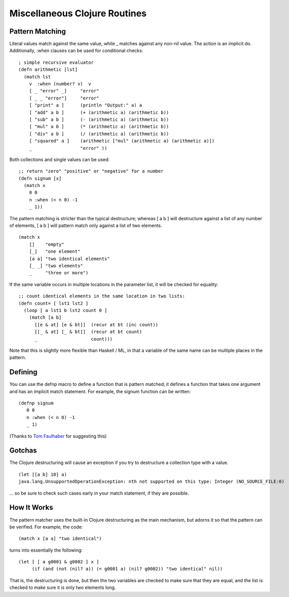 Miscellaneous Clojure Routines
==============================

Pattern Matching
----------------

Literal values match against the same value, while _ matches against
any non-nil value.  The action is an implicit do.  Additionally, :when
clauses can be used for conditional checks::

    ; simple recursive evaluator
    (defn arithmetic [lst]
      (match lst
        v  :when (number? v)  v
        [ _ "error" _]     "error"
        [ _ _ "error"]     "error"
        [ "print" a ]      (println "Output:" a) a
        [ "add" a b ]      (+ (arithmetic a) (arithmetic b))
        [ "sub" a b ]      (- (arithmetic a) (arithmetic b))
        [ "mul" a b ]      (* (arithmetic a) (arithmetic b))
        [ "div" a b ]      (/ (arithmetic a) (arithmetic b))
        [ "squared" a ]    (arithmetic ["mul" (arithmetic a) (arithmetic a)])
        _                  "error" ))

Both collections and single values can be used::

    ;; return "zero" "positive" or "negative" for a number
    (defn signum [x]
      (match x 
        0 0
        n :when (< n 0) -1
        _ 1))

The pattern matching is stricter than the typical destructure;  whereas [ a b ] will destructure against a list of any number of elements, [ a b ] will pattern match only against a list of two elements.

::

    (match x 
        []    "empty"
        [_]   "one element"
        [a a] "two identical elements"
        [_ _] "two elements"
        _     "three or more")

If the same variable occurs in multiple locations in the parameter
list, it will be checked for equality::

    ;; count identical elements in the same location in two lists:
    (defn count= [ lst1 lst2 ]
      (loop [ a lst1 b lst2 count 0 ]
        (match [a b]
          [[e & at] [e & bt]]  (recur at bt (inc count))
          [[_ & at] [_ & bt]]  (recur at bt count)
          _                    count)))

Note that this is slightly more flexible than Haskell / ML, in that a variable of the same name can be multiple places in the pattern.

Defining
--------

You can use the defnp macro to define a function that is pattern
matched; it defines a function that takes one argument and has an
implicit match statement.  For example, the signum function can be
written:
         
::
        
    (defnp signum
       0 0
       n :when (< n 0) -1
       _ 1)

(Thanks to `Tom Faulhaber`_ for suggesting this)

.. _Tom Faulhaber: http://infolace.blogspot.com/

Gotchas
-------

The Clojure destructuring will cause an exception if you try to destructure a collection type with a value.

::

    (let [[a b] 10] a)
    java.lang.UnsupportedOperationException: nth not supported on this type: Integer (NO_SOURCE_FILE:0)

... so be sure to check such cases early in your match statement, if they are possible.

How It Works
------------

The pattern matcher uses the built-in Clojure destructuring as the main mechanism, but adorns it so that the pattern can be verified.  For example, the code::

    (match x [a a] "two identical")

turns into essentially the following::

    (let [ [ a g0001 & g0002 ] x ] 
         (if (and (not (nil? a)) (= g0001 a) (nil? g0002)) "two identical" nil))

That is, the destructuring is done, but then the two variables are checked to make sure that they are equal, and the list is checked to make sure it is only two elements long.

